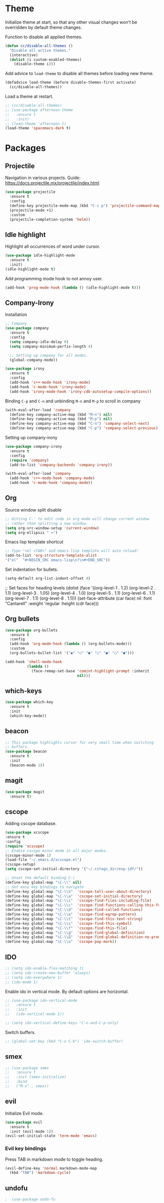 * Theme

  Initialize theme at start, so that any other visual changes won't be
  overridden by default theme changes.

  Function to disable all applied themes.
  #+BEGIN_SRC emacs-lisp
    (defun cc/disable-all-themes ()
      "Disable all active themes."
      (interactive)
      (dolist (i custom-enabled-themes)
        (disable-theme i)))
  #+END_SRC

  Add advice to ~load-theme~ to disable all themes before loading new theme.
  #+BEGIN_SRC emacs-lisp
    (defadvice load-theme (before disable-themes-first activate)
      (cc/disable-all-themes))
  #+END_SRC

  Load a theme at restart.
   #+BEGIN_SRC emacs-lisp
     ;; (cc/disable-all-themes)
     ;; (use-package afternoon-theme
     ;;   :ensure t
     ;;   :init)
     ;; (load-theme 'afternoon t)
     (load-theme 'spacemacs-dark t)
  #+END_SRC

* Packages
** Projectile

   Navigation in various projects.
   Guide: https://docs.projectile.mx/projectile/index.html

   #+BEGIN_SRC emacs-lisp
     (use-package projectile
       :ensure t
       :config
       (define-key projectile-mode-map (kbd "C-c p") 'projectile-command-map)
       (projectile-mode +1)
       :custom
       (projectile-completion-system 'helm))

   #+END_SRC

** Idle highlight

   Highlight all occurrences of word under cursor.
   #+BEGIN_SRC emacs-lisp
     (use-package idle-highlight-mode
       :ensure t
       :init)
     (idle-highlight-mode t)
   #+END_SRC

   Add programming mode hook to not annoy user.
   #+BEGIN_SRC emacs-lisp
     (add-hook 'prog-mode-hook (lambda () (idle-highlight-mode t)))
   #+END_SRC

** Company-Irony

   Installation
   #+BEGIN_SRC emacs-lisp
     ;; Company
     (use-package company
       :ensure t
       :config
       (setq company-idle-delay 0)
       (setq company-minimum-perfix-length 4)

       ;; Setting up company for all modes.
       (global-company-mode))

     (use-package irony
       :ensure t
       :config
       (add-hook 'c++-mode-hook 'irony-mode)
       (add-hook 'c-mode-hook 'irony-mode)
       (add-hook 'irony-mode-hook 'irony-cdb-autosetup-compile-options))
   #+END_SRC

   Binding ~C-p~ and ~C-n~ and unbinding ~M-n~ and ~M-p~ to scroll in company
   #+BEGIN_SRC emacs-lisp
     (with-eval-after-load 'company
       (define-key company-active-map (kbd "M-n") nil)
       (define-key company-active-map (kbd "M-p") nil)
       (define-key company-active-map (kbd "C-n") 'company-select-next)
       (define-key company-active-map (kbd "C-p") 'company-select-previous))
   #+END_SRC

   Setting up company-irony
   #+BEGIN_SRC emacs-lisp
  (use-package company-irony
    :ensure t
    :config
    (require 'company)
    (add-to-list 'company-backends 'company-irony))

  (with-eval-after-load 'company
    (add-hook 'c++-mode-hook 'company-mode)
    (add-hook 'c-mode-hook 'company-mode))
   #+END_SRC

** Org

    Source window split disable
    #+BEGIN_SRC emacs-lisp
      ;; Hitting C-' to edit code in org mode will change current window
      ;; rather than splitting a new window.
      (setq org-src-window-setup 'current-window)
      (setq org-ellipsis " ▾")
    #+END_SRC

    Emacs lisp template shortcut
    #+BEGIN_SRC emacs-lisp
  ;; Type "<el <TAB>" and emacs-lisp template will auto reload!
  (add-to-list 'org-structure-template-alist
  '("el"  "#+BEGIN_SRC emacs-lisp\n?\n#+END_SRC"))
    #+END_SRC


    Set indentation for bullets.
    #+BEGIN_SRC emacs-lisp
    (setq-default org-list-indent-offset 4)
    #+END_SRC
  ;; Set faces for heading levels
  (dolist (face '((org-level-1 . 1.2)
                  (org-level-2 . 1.1)
                  (org-level-3 . 1.05)
                  (org-level-4 . 1.0)
                  (org-level-5 . 1.1)
                  (org-level-6 . 1.1)
                  (org-level-7 . 1.1)
                  (org-level-8 . 1.1)))
    (set-face-attribute (car face) nil :font "Cantarell" :weight 'regular :height (cdr face)))

** Org bullets
    #+BEGIN_SRC emacs-lisp
      (use-package org-bullets
        :ensure t
        :config
        (add-hook 'org-mode-hook (lambda () (org-bullets-mode)))
        :custom
        (org-bullets-bullet-list '("◉" "○" "●" "○" "●" "○" "●")))

      (add-hook 'shell-mode-hook
                (lambda ()
                  (face-remap-set-base 'comint-highlight-prompt :inherit
                                       nil)))
    #+END_SRC
** which-keys

   #+BEGIN_SRC emacs-lisp
  (use-package which-key
    :ensure t
    :init
    (which-key-mode))
   #+END_SRC

** beacon

   #+BEGIN_SRC emacs-lisp
;; This package highlights cursor for very small time when switching
;; buffers.
(use-package beacon
  :ensure t
  :init
  (beacon-mode 1))
   #+END_SRC

** magit

   #+BEGIN_SRC emacs-lisp
  (use-package magit
    :ensure t)
   #+END_SRC

** cscope

Adding cscope database.
#+BEGIN_SRC emacs-lisp
    (use-package xcscope
    :ensure t
    :config
    (require 'xcscope)
    ;; Enable cscope minor mode in all major modes.
    (cscope-minor-mode 1)
    (load-file "~/.emacs.d/xcscope.el")
    (cscope-setup)
    (setq cscope-set-initial-directory '("~/.cstags_dir/esp-idf/"))

    ;; Unset the default binding C-\
    (define-key global-map "\C-\\" nil)
    ;; Set easy key bindings to navigate
    (define-key global-map "\C-\\S"  'cscope-tell-user-about-directory)
    (define-key global-map "\C-\\a"  'cscope-set-initial-directory)
    (define-key global-map "\C-\\i"  'cscope-find-files-including-file)
    (define-key global-map "\C-\\c"  'cscope-find-functions-calling-this-function)
    (define-key global-map "\C-\\d"  'cscope-find-called-functions)
    (define-key global-map "\C-\\e"  'cscope-find-egrep-pattern)
    (define-key global-map "\C-\\t"  'cscope-find-this-text-string)
    (define-key global-map "\C-\\s"  'cscope-find-this-symbol)
    (define-key global-map "\C-\\f"  'cscope-find-this-file)
    (define-key global-map "\C-\\g"  'cscope-find-global-definition)
    (define-key global-map "\C-\\G"  'cscope-find-global-definition-no-prompting)
    (define-key global-map "\C-\\u"  'cscope-pop-mark))
#+END_SRC

** IDO


    #+BEGIN_SRC emacs-lisp
      ;; (setq ido-enable-flex-matching t)
      ;; (setq ido-create-new-buffer 'always)
      ;; (setq ido-everywhere 1)
      ;; (ido-mode 1)
    #+END_SRC

    Enable ido in vertical mode. By default options are horizontal.
    #+BEGIN_SRC emacs-lisp
      ;; (use-package ido-vertical-mode
      ;;   :ensure t
      ;;   :init
      ;;   (ido-vertical-mode 1))

      ;; (setq ido-vertical-define-keys 'C-n-and-C-p-only)
    #+END_SRC

 Switch buffers.
    #+BEGIN_SRC emacs-lisp
      ;; (global-set-key (kbd "C-x C-b") 'ido-switch-buffer)
    #+END_SRC

** smex

   #+BEGIN_SRC emacs-lisp
     ;; (use-package smex
     ;;   :ensure t
     ;;   :init (smex-initialize)
     ;;   :bind
     ;;   ("M-x" . smex))
   #+END_SRC

** evil

   Initialize Evil mode.
   #+BEGIN_SRC emacs-lisp
     (use-package evil
       :ensure t
       :init (evil-mode 1))
     (evil-set-initial-state 'term-mode 'emacs)
   #+END_SRC

*** Evil key bindings

    Press TAB in markdown mode to toggle heading.
    #+BEGIN_SRC emacs-lisp
      (evil-define-key 'normal markdown-mode-map
        (kbd "TAB") 'markdown-cycle)
    #+END_SRC

** undofu
   #+BEGIN_SRC emacs-lisp
;  (use-package undo-fu
;  :ensure t
;  :init
;  ;; This option exists for users who prefer to trade-off undo/redo
;  ;; functionality with the ability to limit undo to a region. When this
;  ;; boolean is t, undoing with a selection will use undo within this
;  ;; region.
;   (setq undo-fu-allow-undo-in-region 1)
;  ;; Set keys for evil mode.
;  (define-key evil-normal-state-map "u" 'undo-fu-only-undo)
;  (define-key evil-normal-state-map "\C-r" 'undo-fu-only-redo)
;  (global-unset-key (kbd "C-z"))
;  (global-set-key (kbd "C-z")   'undo-fu-only-undo)
;  (global-set-key (kbd "C-S-z") 'undo-fu-only-redo))
   #+END_SRC
** switch-window
   #+BEGIN_SRC emacs-lisp
  (use-package switch-window
    :ensure t
    :config
    (setq switch-window-input-style 'minibuffer)
    (setq switch-window-increase 4)
    (setq switch-window-threshold 2)
    (setq switch-window-shortcut-style 'qwerty)
    (setq switch-window-qwerty-shortcuts
      '("j" "k" "l" "f" "d" "s" "a"))
    :bind
    ([remap other-window] . switch-window))
   #+END_SRC

** rainbow

   Use this minor mode when you need to visualize the colors written
   in #ABCDEF format.

   #+BEGIN_SRC emacs-lisp
       (use-package rainbow-mode
         :ensure t
         :init
         (rainbow-mode 0))
   #+END_SRC

** diminish
   Diminish minor modes from mode line.
   #+BEGIN_SRC emacs-lisp
     (use-package diminish
       :ensure t
       :init
       (diminish 'beacon-mode)
       (diminish 'which-key-mode)
       (diminish 'rainbow-mode)
       (diminish 'subword-mode)
       (diminish 'helm-mode)
       (diminish 'projectile-mode)
       (diminish 'irony-mode)
       (diminish 'company-mode)
       (diminish 'flyspell-mode)
       (diminish 'auto-revert-mode)
       )
   #+END_SRC
** popup-kill-ring

   Interactive pop up for kill history. By default ~M-y~ switches to previous kills.

   #+BEGIN_SRC emacs-lisp
  (use-package popup-kill-ring
    :ensure t
    :bind ("M-y" . popup-kill-ring))
   #+END_SRC

** Helm

   Installation
   #+BEGIN_SRC emacs-lisp
     (use-package helm
       :ensure t)
   #+END_SRC

   Basic config and key bindings.
   #+BEGIN_SRC emacs-lisp
     (require 'helm-config)

     (setq helm-split-window-in-side-p t
           helm-move-to-line-cycle-in-source t)

     (custom-set-variables '(helm-completion-style (quote emacs)))

     ;; Enable helm mode
     (helm-mode 1)

     ;; List and manage buffers.
     ;; Select multiple buffers with C-Space and M-D to kill all buffers.
     (global-set-key (kbd "C-x C-b") 'helm-buffers-list)

     (define-key helm-map (kbd "TAB") 'helm-execute-persistent-action)
     ;; Bookmark menu.
     (global-set-key (kbd "C-x r b") 'helm-bookmark)
      ;; Helm resizes according to the number of candidates
     (helm-autoresize-mode 1)
     ;; Finding files with Helm
     (global-set-key (kbd "C-x C-f") 'helm-find-files)
     ;; Use Helm for calculations
     (global-set-key (kbd "M-c") 'helm-calcul-expression)
     ;; Replaces the default isearch keybinding
     (global-set-key (kbd "C-s") 'helm-occur)
     ;; Helmized apropos interface
     (global-set-key (kbd "C-h a") 'helm-apropos)
     ;; Improved M-x menu
     (global-set-key (kbd "M-x") 'helm-M-x)
     ;; Show kill ring, pick something to paste
     (global-set-key (kbd "M-y") 'helm-show-kill-ring)
   #+END_SRC

* Minor Settings

** Terminal

   Setting default shell to bash. Due to this, ~ansi-term~ will not
   ask which shell to use.

   #+BEGIN_SRC emacs-lisp
      ;; `ansi-term' will launch bash without prompt.
      (defvar my-term-shell "/bin/bash")
      (defadvice ansi-term (before force-bash)
        (interactive (list my-term-shell)))
      (ad-activate 'ansi-term)
   #+END_SRC

   Keybinding to open ~ansi-term~ in a new split.

   #+BEGIN_SRC emacs-lisp
     (defun cc/split-ansi-term()
         "Start a ansi-term in a new split."
       (interactive)
       (split-window-sensibly)
       (other-window 1)
       (ansi-term "bash"))
     (global-set-key "\C-c\ t" 'cc/split-ansi-term)
   #+END_SRC

** Markdown

   View markdown preview as you edit a markdown file.
   Source: https://camsaul.com/emacs-lisp/2020/06/09/emacs-lisp-intro-markdown-live-previews-part-1.html
   #+BEGIN_SRC emacs-lisp
      (defun cam/-scroll-percentage ()
    (/ (float (line-number-at-pos (window-start)))
       (float (line-number-at-pos (point-max)))))

      (defun cam/-set-window-start-to-percentage (scroll-percentage)
    (goto-char (point-min))
    (let ((target-line-number (truncate (* (line-number-at-pos (point-max)) scroll-percentage))))
      (forward-line (1- target-line-number)))
    (set-window-start nil (point)))

      (defun cam/-render-markdown-preview-current-buffer ()
    (message "Rendering Markdown preview of %s" buffer-file-name)
    (shell-command-on-region (point-min) (point-max) "pandoc -f gfm" "*Preview Markdown Output*")
    (switch-to-buffer-other-window "*Preview Markdown Output*")
    (let ((document (libxml-parse-html-region (point) (point-max))))
      (erase-buffer)
      (shr-insert-document `(base ((href . ,url)) ,document))
      (setq buffer-read-only t)))

      (defun cam/-preview-markdown-file (filename)
    (save-selected-window
      (find-file filename)
      (let ((url (concat "file://" filename))
        (scroll-percentage (cam/-scroll-percentage)))
        (cam/-render-markdown-preview-current-buffer)
        (cam/-set-window-start-to-percentage scroll-percentage))))

      (defun cam/preview-markdown (&optional filename)
    "Render a markdown preview of FILENAME (by default, the current file) to HTML and display it with `shr-insert-document'."
    (interactive "fFile: ")
    (if filename
        (progn
          (cam/-preview-markdown-file filename)
          (switch-to-buffer (current-buffer)))
      (cam/-preview-markdown-file buffer-file-name)))
   #+END_SRC

** General

   Enable word wrap
   #+BEGIN_SRC emacs-lisp
     (setq word-wrap t)
   #+END_SRC

   Auto-fill for text mode (Basically, insert new line after defined characters in the given line.)
   #+BEGIN_SRC emacs-lisp
     (add-hook 'text-mode-hook
               (auto-fill-mode)
               (setq set-fill-coloumn 70))
   #+END_SRC

   Change yes/no question to y/n
   #+BEGIN_SRC emacs-lisp
     (defalias 'yes-or-no-p 'y-or-n-p)
   #+END_SRC

   Switch to result buffer after running ~rgrep~
#+BEGIN_SRC emacs-lisp
  (add-hook 'grep-mode-hook
            '(lambda ()
               (switch-to-buffer-other-window "*grep*")))
#+END_SRC

   ESC to be used as keyboard-quit (C-g)
   #+BEGIN_SRC emacs-lisp
         (global-set-key (kbd "<escape>") 'keyboard-escape-quit)
   #+END_SRC
   Quit ansi-term without confirming to kill running process.
   #+BEGIN_SRC emacs-lisp
     (defun set-no-process-query-on-exit ()
       (let ((proc (get-buffer-process (current-buffer))))
         (when (processp proc)
           (set-process-query-on-exit-flag proc nil))))

     (add-hook 'term-exec-hook 'set-no-process-query-on-exit)
   #+END_SRC
   Global line highlight mode keybinding.
   #+BEGIN_SRC emacs-lisp
     (global-set-key (kbd "C-c l h") 'global-hl-line-mode)
   #+END_SRC

   Enable all disabled commands permanently
   #+BEGIN_SRC emacs-lisp
     (setq disabled-command-function nil)
   #+END_SRC

   Kill buffer and close split.
   #+BEGIN_SRC emacs-lisp
     (defun cc/kill-buf-and-close-split()
     "Kill current buffer and delete the window."
         (interactive)
       (kill-curr-buffer)
       (delete-window))

     (global-set-key (kbd "C-x K") 'cc/kill-buf-and-close-split)
   #+END_SRC

   Set trailing faces and disable them for terminals.
   #+BEGIN_SRC emacs-lisp
     (setq-default show-trailing-whitespace t)
     (defun cc/no-ws-in-terminal ()
       (make-local-variable 'show-trailing-whitespace)
       (setq show-trailing-whitespace nil))

     ;; Add this function to all major modes hook.
     (add-hook 'term-mode-hook 'cc/no-ws-in-terminal)
     (add-hook 'eshell-mode-hook 'cc/no-ws-in-terminal)
   #+END_SRC

   Toggle trailing whitespaces
   #+BEGIN_SRC emacs-lisp
     (defun cc/toggle-trailing-whitespace()
     "This function toggles display of trailing whitespaces."
       (interactive)
       (setq show-trailing-whitespace (not show-trailing-whitespace))
       (message "show-trailing-whitespace is set to %s"
       show-trailing-whitespace))

     (global-set-key (kbd "C-c l w t") 'cc/toggle-trailing-whitespace)
   #+END_SRC

   Clear all whitespace
   #+BEGIN_SRC emacs-lisp
     (global-set-key (kbd "C-c l w d") 'whitespace-cleanup)
   #+END_SRC

   Set scroll margin. Vim's emulation of ~scrolloff~ or ~so~. Set it to 0 for terminal Set it to 0 for terminal.
   #+BEGIN_SRC emacs-lisp
     (setq scroll-margin 3)
     (add-hook 'term-mode-hook
               (lambda ()
                 (make-local-variable 'scroll-margin)
                 (setq scroll-margin 0)))
   #+END_SRC

   Copy file path to clipboard.

   #+BEGIN_SRC emacs-lisp
     (defun copy-file-name-to-clipboard ()
       "Put the current file name on the clipboard"
       (interactive)
       (let ((filename (if (equal major-mode 'dired-mode)
                           default-directory
                         (buffer-file-name))))
         (when filename
           (with-temp-buffer
             (insert filename)
             (clipboard-kill-region (point-min) (point-max)))
           (message "%s copied to clipboard." filename ))))
     (global-set-key (kbd "C-c f c") 'copy-file-name-to-clipboard)
   #+END_SRC

   Custom grep command
   #+BEGIN_SRC emacs-lisp
   (setq grep-command "grep --color -InrH")
   #+END_SRC

   Hide toolbar, menubar and scrollbar.

   #+BEGIN_SRC emacs-lisp
   (tool-bar-mode -1)
   (menu-bar-mode -1)
   (scroll-bar-mode -1)
   #+END_SRC

   Move around windows with Shift-Arrow

   #+BEGIN_SRC emacs-lisp
   (windmove-default-keybindings)
   #+END_SRC

   Set color and syntax highlighting in current line.
   This will only work if ~hl-line-mode~ or ~global-hl-line-mode~ is set.

   #+BEGIN_SRC emacs-lisp
   ; (set-face-background 'hl-line "#3e4446")
   ; (set-face-foreground 'highlight nil)
   #+END_SRC

   Do not show welcome screen on startup.

   #+BEGIN_SRC emacs-lisp
   (setq inhibit-startup-screen t)
   #+END_SRC

   Change all "yes/no" prompt to y/n.
   #+BEGIN_SRC emacs-lisp
   (fset 'yes-or-no-p 'y-or-n-p)
   #+END_SRC

   Enable spell check.
   This will enable spell check in text modes and
   only for comments in programming mode.

   #+BEGIN_SRC emacs-lisp
    (add-hook 'text-mode-hook 'flyspell-mode)
    (add-hook 'prog-mode-hook 'flyspell-prog-mode)
   #+END_SRC

   Toggle split view. Switch from vertical to horizontal split and
   vice-versa with same binding. Same as ~C-w L~ and ~C-w J~ in vi.

   #+BEGIN_SRC emacs-lisp
      (defun toggle-window-split ()
        (interactive)
        (if (= (count-windows) 2)
            (let* ((this-win-buffer (window-buffer))
               (next-win-buffer (window-buffer (next-window)))
               (this-win-edges (window-edges (selected-window)))
               (next-win-edges (window-edges (next-window)))
               (this-win-2nd (not (and (<= (car this-win-edges)
                           (car next-win-edges))
                           (<= (cadr this-win-edges)
                           (cadr next-win-edges)))))
               (splitter
                (if (= (car this-win-edges)
                   (car (window-edges (next-window))))
                'split-window-horizontally
              'split-window-vertically)))
          (delete-other-windows)
          (let ((first-win (selected-window)))
            (funcall splitter)
            (if this-win-2nd (other-window 1))
            (set-window-buffer (selected-window) this-win-buffer)
            (set-window-buffer (next-window) next-win-buffer)
            (select-window first-win)
            (if this-win-2nd (other-window 1))))))

      (global-set-key (kbd "C-x |") 'toggle-window-split)
   #+END_SRC

   Scroll line by line when reached end of screen.

   #+BEGIN_SRC emacs-lisp
   (setq scroll-conservatively 100)
   #+END_SRC

   When using GUI version, convert symbol text into symbols.

   #+BEGIN_SRC emacs-lisp
   (when window-system (global-prettify-symbols-mode t))
   #+END_SRC

   Do not create backup and autosave files.

   #+BEGIN_SRC emacs-lisp
    (setq make-backup-files nil)
    (setq auto-save-default nil)
   #+END_SRC

   Show function name in mode-line for C functions

   #+BEGIN_SRC emacs-lisp
     (add-hook 'c-mode-common-hook
       (lambda ()
         (which-function-mode t)))
   #+END_SRC

   Current file name will be displayed in title bar.

   #+BEGIN_SRC emacs-lisp
    (setq frame-title-format
    (list (format "%s %%S: %%j " (system-name))
    '(buffer-file-name "%f" (dired-directory dired-directory "%b"))))
   #+END_SRC

   Show file name below mode line.

   #+BEGIN_SRC emacs-lisp
    (defun show-file-name ()
    "Show the full path file name in the minibuffer."
    (interactive)
    (message (buffer-file-name)))

    (global-set-key (kbd "C-c f s") 'show-file-name)
   #+END_SRC

   Ignore Bell.

   #+BEGIN_SRC emacs-lisp
    (setq ring-bell-function 'ignore)
   #+END_SRC

   Treat _ as a part of word

   #+BEGIN_SRC emacs-lisp
   (modify-syntax-entry ?_ "w")
   #+END_SRC

   List recently opened files in emacs.

   #+BEGIN_SRC emacs-lisp
     (require 'recentf)
     (recentf-mode 1)
     (setq recentf-max-menu-items 25)

     ;; Bind to `C-x C-r'.
     (global-set-key "\C-c\ f\ r" 'recentf-open-files)
   #+END_SRC

   Set relative line numbers in all modes.

   #+BEGIN_SRC emacs-lisp
     (require 'display-line-numbers)
     (global-display-line-numbers-mode t)
     (setq display-line-numbers 'relative)
   #+END_SRC

   Switch line numbers between relative and absolute.

   #+BEGIN_SRC emacs-lisp
     (defun cc/toggle-line-numbering ()
       "Switch line numbering between absolute and relative."
       (interactive)

       (if (eq display-line-numbers 'relative)
           (setq display-line-numbers t)
         (setq display-line-numbers 'relative))

       ;; Lisp Hacking: Same functionality can be achieved with this snippet also.
       ;; (setq display-line-numbers (if (eq display-line-numbers 'relative) t 'relative))
       )

     ;; Set key binding to toggle line number mode.
     (global-set-key (kbd "C-c a") 'cc/toggle-line-numbering)
   #+END_SRC

   Indent file with 4 spaces.

   #+BEGIN_SRC emacs-lisp
     (setq-default
      ;; Disabling tab mode. This will insert spaces instead of tabs.
      indent-tabs-mode nil
      ;;  Setting list for columns to move cursor to next available tab stop.
      tab-stop-list (number-sequence 4 200 4)

      ;; Setting `tab-width' will set how does pressing a TAB will look
      ;; like. Even though it will be interpreted as `\t', `tab-width'
      ;; sets what how many columns will be shifted on a TAB press.
      tab-width 8
      indent-line-function 'insert-tab)
   #+END_SRC

   Indent C code with 4 spaces. By default it is set to 2.

   #+BEGIN_SRC emacs-lisp
     (setq c-default-style "linux")
     (setq c-basic-offset 4)
   #+END_SRC

   Scroll one line up and down by M-n and M-p.

   #+BEGIN_SRC emacs-lisp
   (global-set-key (kbd "M-n") (kbd "C-u 1 C-v"))
   (global-set-key (kbd "M-p") (kbd "C-u 1 M-v"))
   #+END_SRC

   Keep the cursor on same position on screen (i.e., move in file)
   while screen is moved up/down through M-n and M-p. By default
   cursor will remain at same position in file hence will move when
   moving screen up/down.

   #+BEGIN_SRC emacs-lisp
   ;; (setq scroll-preserve-screen-position 1)
   #+END_SRC

   Always show matching bracket.

   #+BEGIN_SRC emacs-lisp
     (show-paren-mode 1)
     ;; Highlight brackets (default option).
     (setq show-paren-style 'parenthesis)

     ;; By default, there is a delay in showing matching parenthesis.
     (setq show-paren-delay 0)
   #+END_SRC

   Show line and column number on bottom bar.

   #+BEGIN_SRC emacs-lisp
   (line-number-mode 1)
   (column-number-mode 1)
   #+END_SRC

   Set font details: Background, Foreground, Font, Size.

   #+BEGIN_SRC emacs-lisp
     (set-face-attribute 'default nil :font "Monospace 12")
   #+END_SRC

   Set transparency when focused and unfocused.

   #+BEGIN_SRC emacs-lisp
     (set-frame-parameter (selected-frame) 'alpha '(100 92))
   #+END_SRC

   Kill word (like ciw/diw in Vi)

   #+BEGIN_SRC emacs-lisp
  (defun kill-whole-word()
    (interactive)
    (backward-word)
    (kill-word 1))
  (global-set-key (kbd "C-c w k") 'kill-whole-word)
   #+END_SRC

   Copy line (like yy in vim)

   #+BEGIN_SRC emacs-lisp
     (defun copy-whole-line()
       (interactive)
       (save-excursion
    (kill-new
     (buffer-substring
      (point-at-bol)
      (point-at-eol)))))
     (global-set-key (kbd "C-c w l") 'copy-whole-line)
   #+END_SRC

** Buffers

  Enable ibuffer

  #+BEGIN_SRC emacs-lisp
    (global-set-key (kbd "C-x b") 'ibuffer)
  #+END_SRC

  Kill current buffer

  #+BEGIN_SRC emacs-lisp
     (defun kill-curr-buffer()
       (interactive)
       (kill-buffer (current-buffer)))
     (global-set-key (kbd "C-x k") 'kill-curr-buffer)
  #+END_SRC

  Kill all buffers

  #+BEGIN_SRC emacs-lisp
  (defun kill-all-buffers()
    (interactive)
    (mapc 'kill-buffer (buffer-list)))
  (global-set-key (kbd "C-c k a") 'kill-all-buffers)
  #+END_SRC

** Config edit/reload

  Edit ~~/.emacs.d/config.org~

  #+BEGIN_SRC emacs-lisp
  (defun config-visit()
    (interactive)
    (find-file "~/.emacs.d/config.org"))
    (global-set-key (kbd "C-c e") 'config-visit)
  #+END_SRC

  Reload ~config.org~

  #+BEGIN_SRC emacs-lisp
  (defun config-reload()
    (interactive)
    (org-babel-load-file (expand-file-name "~/.emacs.d/config.org")))
  (global-set-key (kbd "C-c r") 'config-reload)
  #+END_SRC

** Window splitting function

   Follow window after splitting horizontally or vertically.
   Default behavior is to just split window and remain in same window.

   #+BEGIN_SRC emacs-lisp
   (defun split-and-follow-horizontally()
     (interactive)
     (split-window-below)
     (balance-windows)
     (other-window 1))
     (global-set-key (kbd "C-x 2") 'split-and-follow-horizontally)

   (defun split-and-follow-vertically()
     (interactive)
     (split-window-right)
     (balance-windows)
     (other-window 1))
     (global-set-key (kbd "C-x 3") 'split-and-follow-vertically)
   #+END_SRC
